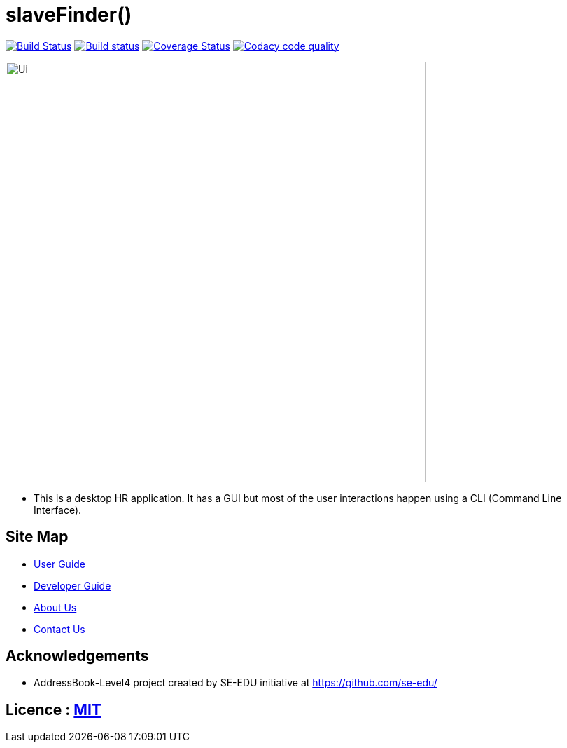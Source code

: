 = slaveFinder()
ifdef::env-github,env-browser[:relfileprefix: docs/]

https://travis-ci.org/CS2103-AY1819S2-W15-3/main[image:https://travis-ci.org/CS2103-AY1819S2-W15-3/main.svg?branch=master[Build Status]]
https://ci.appveyor.com/project/WeeSooJun/main[image:https://ci.appveyor.com/api/projects/status/6sdm7tsfki1ubrcf?svg=true[Build status]]
https://coveralls.io/github/CS2103-AY1819S2-W15-3/main?branch=master[image:https://coveralls.io/repos/github/CS2103-AY1819S2-W15-3/main/badge.svg?branch=master[Coverage Status]]
image:https://api.codacy.com/project/badge/Grade/98250edf8ec845508bf9e8ef17dd2118["Codacy code quality", link="https://www.codacy.com/app/WeeSooJun/main?utm_source=github.com&utm_medium=referral&utm_content=CS2103-AY1819S2-W15-3/main&utm_campaign=Badge_Grade"]

ifdef::env-github[]
image::docs/images/Ui.png[width="600"]
endif::[]

ifndef::env-github[]
image::images/Ui.png[width="600"]
endif::[]

* This is a desktop HR application. It has a GUI but most of the user interactions happen using a CLI (Command Line Interface).

== Site Map

* <<UserGuide#, User Guide>>
* <<DeveloperGuide#, Developer Guide>>
* <<AboutUs#, About Us>>
* <<ContactUs#, Contact Us>>

== Acknowledgements

* AddressBook-Level4 project created by SE-EDU initiative at https://github.com/se-edu/

== Licence : link:LICENSE[MIT]
